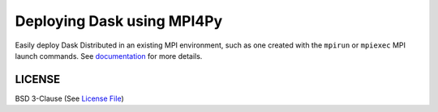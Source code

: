 ===========================
Deploying Dask using MPI4Py
===========================

|Gitter| |GHActions| |Codecov| |Docs| |PyPI| |Conda|

Easily deploy Dask Distributed in an existing MPI environment, such as one
created with the ``mpirun`` or ``mpiexec`` MPI launch commands.  See documentation_
for more details.


LICENSE
-------

BSD 3-Clause (See `License File <https://github.com/dask/dask-mpi/blob/master/LICENSE.txt>`__)

.. _documentation: http://mpi.dask.org

.. |Gitter| image:: https://img.shields.io/gitter/room/dask/dask.svg?style=for-the-badge
   :alt: Join the chat at https://gitter.im/dask/dask
   :target: https://gitter.im/dask/dask?utm_source=badge&utm_medium=badge&utm_campaign=pr-badge&utm_content=badge

.. |GHActions| image:: https://github.com/dask/dask-mpi/workflows/Tests/badge.svg
    :target: https://github.com/dask/dask-mpi/actions?query=workflow%3ATests

.. |Codecov| image:: https://img.shields.io/codecov/c/github/dask/dask-mpi.svg?style=for-the-badge
    :target: https://codecov.io/gh/dask/dask-mpi

.. |Docs| image:: https://readthedocs.org/projects/dask-mpi/badge/?version=latest&style=for-the-badge
    :target: https://mpi.dask.org/en/latest/?badge=latest
    :alt: Documentation Status

.. |PyPI| image:: https://img.shields.io/pypi/v/dask-mpi.svg?style=for-the-badge
    :target: https://pypi.org/project/dask-mpi/
    :alt: Python Package Index

.. |Conda| image:: https://img.shields.io/conda/vn/conda-forge/dask-mpi.svg?style=for-the-badge
    :target: https://anaconda.org/conda-forge/dask-mpi
    :alt: Python Package Index
